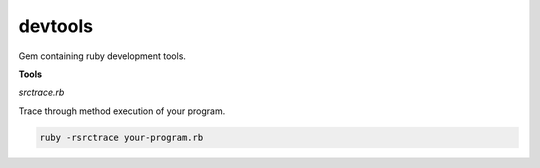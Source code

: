 devtools
--------

Gem containing ruby development tools.

**Tools**

*srctrace.rb*

Trace through method execution of your program.

.. code-block:: bash

  ruby -rsrctrace your-program.rb
